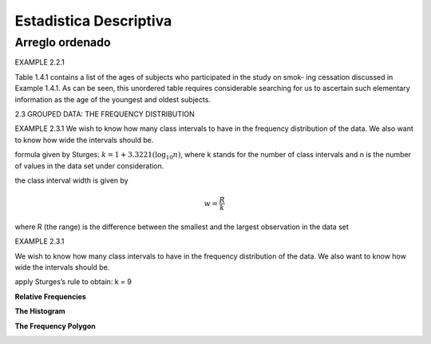 Estadistica Descriptiva
=======================

Arreglo ordenado
----------------

EXAMPLE 2.2.1

Table 1.4.1 contains a list of the ages of subjects who participated in the study on smok-
ing cessation discussed in Example 1.4.1. As can be seen, this unordered table requires
considerable searching for us to ascertain such elementary information as the age of the
youngest and oldest subjects.


2.3 GROUPED DATA: THE FREQUENCY DISTRIBUTION

EXAMPLE 2.3.1
We wish to know how many class intervals to have in the frequency distribution of the
data. We also want to know how wide the intervals should be.

formula given by Sturges: :math:`k = 1 + 3.3221 (\log_{10} n)`, where k stands for the number of class intervals and n is the
number of values in the data set under consideration.


the class interval width is given by

.. math::

   w = \frac{R}{k}

where R (the range) is the difference between the smallest and the largest observation in
the data set

EXAMPLE 2.3.1

We wish to know how many class intervals to have in the frequency distribution of the
data. We also want to know how wide the intervals should be.


apply Sturges’s rule to obtain: k = 9

**Relative Frequencies**

.. image:: im02.png

**The Histogram**

.. image:: im03.png

**The Frequency Polygon**

.. image:: im04.png



